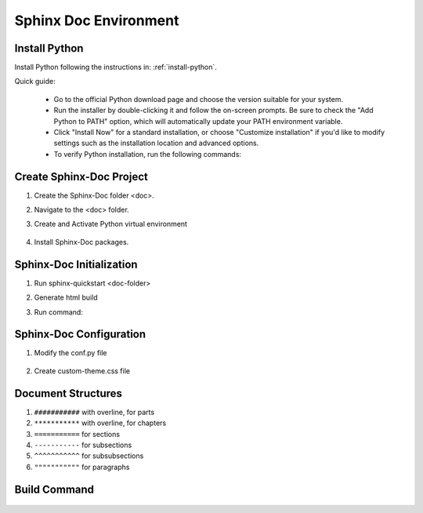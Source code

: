 .. _install-sphinx-doc:

.. rst-class:: title-center h1
   
##################################################################################################
Sphinx Doc Environment
##################################################################################################

**************************************************************************************************
Install Python
**************************************************************************************************

Install Python following the instructions in: :ref:`install-python`.

Quick guide:
    
    - Go to the official Python download page and choose the version suitable for your system.
    - Run the installer by double-clicking it and follow the on-screen prompts. Be sure to check the "Add Python to PATH" option, which will automatically update your PATH environment variable.
    - Click "Install Now" for a standard installation, or choose "Customize installation" if you'd like to modify settings such as the installation location and advanced options.
    - To verify Python installation, run the following commands:
      
      .. code-block:: sh
        :linenos:
        
        # verify Python installation
        python --version
        python -V
        

**************************************************************************************************
Create Sphinx-Doc Project
**************************************************************************************************

#. Create the Sphinx-Doc folder <doc>.
#. Navigate to the <doc> folder.
#. Create and Activate Python virtual environment
    
    .. code-block:: sh
        :linenos:
        
        python -m venv .venv
        # Activate the Python virtual environment - Windows
        .venv\Scripts\activate.bat
        
#. Install Sphinx-Doc packages.
    
    .. code-block:: sh
        :linenos:
        
        # Installing py packages
        pip install -i https://pypi.tuna.tsinghua.edu.cn/simple -U sphinx sphinx_rtd_theme myst-parser sphinx-autobuild sphinx-design
        
    
**************************************************************************************************
Sphinx-Doc Initialization
**************************************************************************************************

#. Run sphinx-quickstart <doc-folder>
#. Generate html build
#. Run command: 
    
    .. code-block:: sh
        :linenos:
        
        # interactive
        sphinx-quickstart docs
        # Non-interactive
        sphinx-quickstart --sep --project="<project-name>" --author="<author-name>" -v "<version>" --quiet docs 
        # run html build: 
        #    1. sphinx-build -M html docs/source/ docs/build/
        #       # OR
        #    2. cd docs && make clean && make html
        cd docs
        make clean && make html
        
    
**************************************************************************************************
Sphinx-Doc Configuration
**************************************************************************************************

#. Modify the conf.py file
    
    .. code-block:: cfg
        :caption: contents of the conf.py file
        :linenos:
        
        # -*- coding: utf-8 -*-
        
        # Configuration file for the Sphinx documentation builder.
        #
        # For the full list of built-in configuration values, see the documentation:
        # https://www.sphinx-doc.org/en/master/usage/configuration.html
        
        # -- Project information -----------------------------------------------------
        # https://www.sphinx-doc.org/en/master/usage/configuration.html#project-information
        
        import sphinx_rtd_theme
        
        project = 'Sphinx Documentation'
        copyright = '2025, David G.'
        author = 'David G.'
        release = '1.0.0'
        
        # -- General configuration ---------------------------------------------------
        # https://www.sphinx-doc.org/en/master/usage/configuration.html#general-configuration
        
        #extensions = []
        extensions = [
                'myst_parser',
                'sphinx_rtd_theme',
                "sphinx_design"
            ]
        
        templates_path = ['_templates']
        exclude_patterns = []
        myst_enable_extensions = ["colon_fence"]
        numfig = True
        
        # -- Options for HTML output -------------------------------------------------
        # https://www.sphinx-doc.org/en/master/usage/configuration.html#options-for-html-output
        
        #html_theme = 'alabaster'
        #html_static_path = ['_static']
        
        html_theme = "sphinx_rtd_theme"
        #html_theme_path = [sphinx_rtd_theme.get_html_theme_path()]
        #html_theme_path = ["."]
        html_static_path = ['_static']
        html_show_sourcelink = False
        html_css_files = [
            'css/custom-theme.css' 
            # 'css/bootstrap.min.css'
        ]
        html_js_files = [
            # 'css/bootstrap.min.js'
        ]
        html_theme_options = {
            # 'analytics_id': 'G-XXXXXXXXXX',  #  Provided by Google in your dashboard
            # 'analytics_anonymize_ip': False,
            
            
            'logo_only': False,
            #'display_version': True,
            'prev_next_buttons_location': 'bottom',
            'style_external_links': True,
            'vcs_pageview_mode': '',
            #'style_nav_header_background': 'white',
            # Toc options
            'collapse_navigation': True,
            'sticky_navigation': True,
            'navigation_depth': 6,
            'includehidden': True,
            'titles_only': False
        }
        
        html_context = {
            'display_github': False
        }
        
#. Create custom-theme.css file
    
    .. code-block:: cfg
        :caption: contents of the _static/css/custom-theme.css file
        :linenos:
        
        /*.wy-breadcrumbs>li.wy-breadcrumbs-aside {
            display: none;
        }*/
        
        .wy-nav-content {
           max-width: 90%;
           background: #fcfcfc;
        }
        .wy-nav-content-wrap {
           background: #fcfcfc;
        }
        .rst-content {
            background-color: transparent;
        }
        .title-center h1 {
            font-size: 250%; 
            margin-top: 0;
            font-weight: 700;
            font-family: Roboto Slab,ff-tisa-web-pro,Georgia,Arial,sans-serif;
            text-align: center;
        }
        
        p.title-center.h2 {
            font-size: 200%;  
            margin-top: 0;
            text-align: center;
            font-weight: 700;
            font-family: Roboto Slab,ff-tisa-web-pro,Georgia,Arial,sans-serif;
        }
        
        p.title-center.h1 {
            font-size: 250%; 
            margin-top: 0;
            font-weight: 700;
            font-family: Roboto Slab,ff-tisa-web-pro,Georgia,Arial,sans-serif;
            text-align: center;
        }
        
        p.title-center.h6 {
            font-size: 100%;  
            margin-top: 0;
            text-align: center;
            font-weight: 700;
            font-family: Roboto Slab,ff-tisa-web-pro,Georgia,Arial,sans-serif;
        }
        
        
        p.title-left.h2 {
            font-size: 200%;  
            margin-top: 0;
            text-align: left;
            font-weight: 700;
            font-family: Roboto Slab,ff-tisa-web-pro,Georgia,Arial,sans-serif;
        }
        
        p.title-left.h1 {
            font-size: 250%; 
            margin-top: 0;
            font-weight: 700;
            font-family: Roboto Slab,ff-tisa-web-pro,Georgia,Arial,sans-serif;
            text-align: left;
        }
        
        p.title-left.h3 {
            font-size: 150%;  
            margin-top: 0;
            text-align: left;
            font-weight: 700;
            font-family: Roboto Slab,ff-tisa-web-pro,Georgia,Arial,sans-serif;
        }
        
        
        p.title-left.h4 {
            font-size: 125%;  
            margin-top: 0;
            text-align: left;
            font-weight: 700;
            font-family: Roboto Slab,ff-tisa-web-pro,Georgia,Arial,sans-serif;
        }
        
        
        .rst-content div.code-block-caption {
            text-align: left;
        }
        
        img.sd-svg-primary { filter: invert(.5) sepia(0.5) saturate(80) hue-rotate(208deg); }
        
        span.sd-text-decoration-line-underline {
            text-decoration-line: underline;
        }
        

**************************************************************************************************
Document Structures
**************************************************************************************************

#. ``###########`` with overline, for parts
#. ``***********`` with overline, for chapters
#. ``===========`` for sections
#. ``-----------`` for subsections
#. ``^^^^^^^^^^^`` for subsubsections
#. ``"""""""""""`` for paragraphs

**************************************************************************************************
Build Command
**************************************************************************************************
    
    .. code-block:: sh
        :linenos:
        
        # Activate .venv
        .venv\Scripts\activate
        # navigate to docs folder
        cd docs
        # clean
        make clean
        # build html
        make html
        # clean and build
        make clean && make html
        